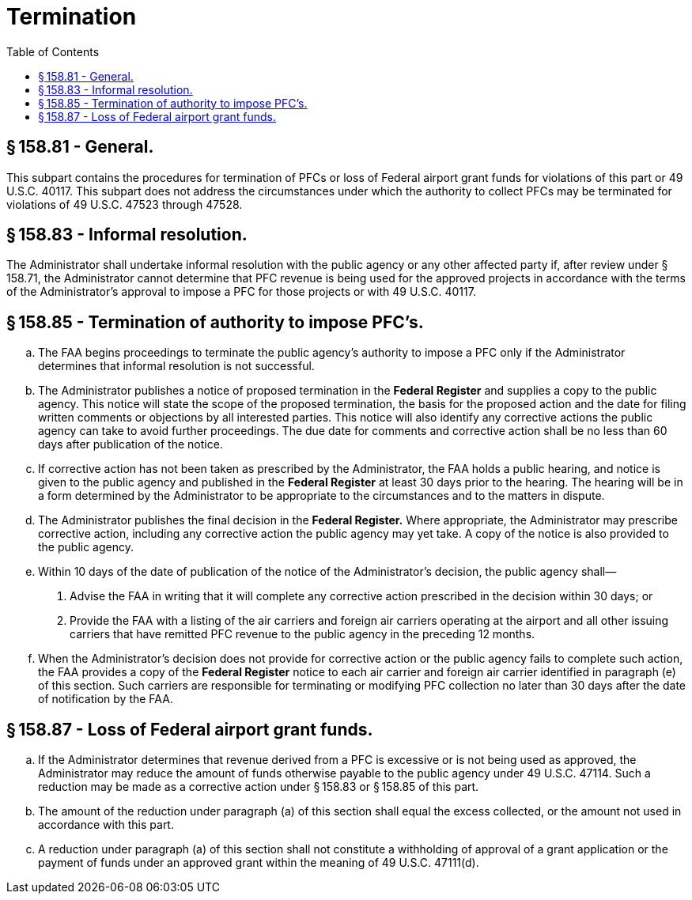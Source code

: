 # Termination
:toc:

## § 158.81 - General.

This subpart contains the procedures for termination of PFCs or loss of Federal airport grant funds for violations of this part or 49 U.S.C. 40117. This subpart does not address the circumstances under which the authority to collect PFCs may be terminated for violations of 49 U.S.C. 47523 through 47528.

## § 158.83 - Informal resolution.

The Administrator shall undertake informal resolution with the public agency or any other affected party if, after review under § 158.71, the Administrator cannot determine that PFC revenue is being used for the approved projects in accordance with the terms of the Administrator's approval to impose a PFC for those projects or with 49 U.S.C. 40117.

## § 158.85 - Termination of authority to impose PFC's.

[loweralpha]
. The FAA begins proceedings to terminate the public agency's authority to impose a PFC only if the Administrator determines that informal resolution is not successful.
. The Administrator publishes a notice of proposed termination in the *Federal Register* and supplies a copy to the public agency. This notice will state the scope of the proposed termination, the basis for the proposed action and the date for filing written comments or objections by all interested parties. This notice will also identify any corrective actions the public agency can take to avoid further proceedings. The due date for comments and corrective action shall be no less than 60 days after publication of the notice.
. If corrective action has not been taken as prescribed by the Administrator, the FAA holds a public hearing, and notice is given to the public agency and published in the *Federal Register* at least 30 days prior to the hearing. The hearing will be in a form determined by the Administrator to be appropriate to the circumstances and to the matters in dispute.
. The Administrator publishes the final decision in the *Federal Register.* Where appropriate, the Administrator may prescribe corrective action, including any corrective action the public agency may yet take. A copy of the notice is also provided to the public agency.
. Within 10 days of the date of publication of the notice of the Administrator's decision, the public agency shall—
[arabic]
.. Advise the FAA in writing that it will complete any corrective action prescribed in the decision within 30 days; or
.. Provide the FAA with a listing of the air carriers and foreign air carriers operating at the airport and all other issuing carriers that have remitted PFC revenue to the public agency in the preceding 12 months.
. When the Administrator's decision does not provide for corrective action or the public agency fails to complete such action, the FAA provides a copy of the *Federal Register* notice to each air carrier and foreign air carrier identified in paragraph (e) of this section. Such carriers are responsible for terminating or modifying PFC collection no later than 30 days after the date of notification by the FAA.

## § 158.87 - Loss of Federal airport grant funds.

[loweralpha]
. If the Administrator determines that revenue derived from a PFC is excessive or is not being used as approved, the Administrator may reduce the amount of funds otherwise payable to the public agency under 49 U.S.C. 47114. Such a reduction may be made as a corrective action under § 158.83 or § 158.85 of this part.
. The amount of the reduction under paragraph (a) of this section shall equal the excess collected, or the amount not used in accordance with this part.
. A reduction under paragraph (a) of this section shall not constitute a withholding of approval of a grant application or the payment of funds under an approved grant within the meaning of 49 U.S.C. 47111(d).

